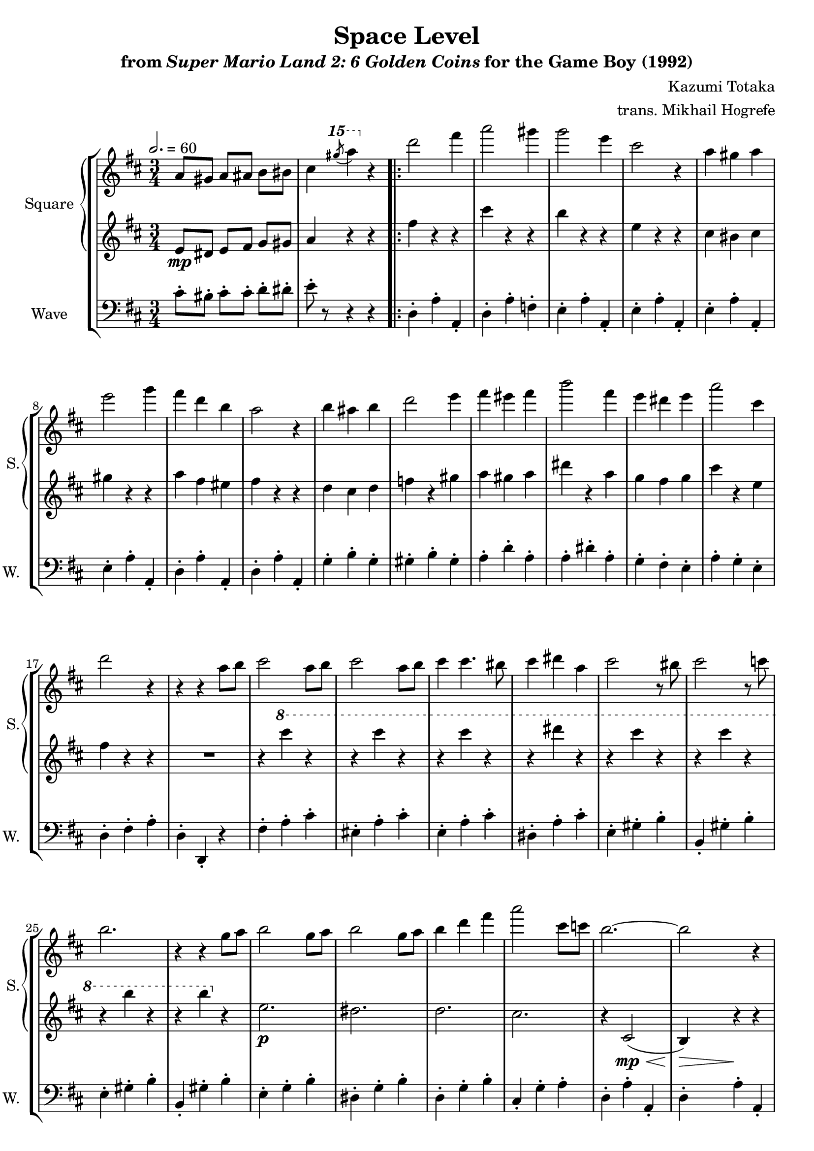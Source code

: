 \version "2.22.0"

smaller = {
    \set fontSize = #-3
    \override Stem #'length-fraction = #0.56
    \override Beam #'thickness = #0.2688
    \override Beam #'length-fraction = #0.56
}

\book {
    \header {
        title = "Space Level"
        subtitle = \markup { "from" {\italic "Super Mario Land 2: 6 Golden Coins"} "for the Game Boy (1992)" }
        composer = "Kazumi Totaka"
        arranger = "trans. Mikhail Hogrefe"
    }

    \score {
        {
            \new StaffGroup <<
                \new GrandStaff <<
                    \set GrandStaff.instrumentName = "Square"
                    \set GrandStaff.shortInstrumentName = "S."
                    \new Staff \relative c'' {
                   
\key d \major
\time 3/4
\tempo 2. = 60
\set Timing.beamExceptions = #'()
a8 gis a ais b bis |
cis4 \ottava #2 \acciaccatura gis'''8 a4 \ottava #0 r |
                        \repeat volta 2 {
d,,2 fis4 |
a2 gis4 |
g2 e4 |
cis2 r4 |
a4 gis a |
e'2 g4 |
fis4 d b |
a2 r4 |
b4 ais b |
d2 e4 |
fis4 eis fis |
b2 fis4 |
e4 dis e |
a2 cis,4 |
d2 r4 |
r4 r a8 b |
cis2 a8 b |
cis2 a8 b |
cis4 cis4. bis8 |
cis4 dis a |
cis2 r8 bis |
cis2 r8 c |
b2. |
r4 r g8 a |
b2 g8 a |
b2 g8 a |
b4 d fis |
a2 cis,8 c |
b2. ~ |
b2 r4 |
r4 \ottava #2 \acciaccatura ais'8\p b4-. \acciaccatura dis8 e4-. |
r4 \acciaccatura ais,8 b4-. \acciaccatura dis8 e4-. |
r4 \acciaccatura ais,8 b4-. \acciaccatura dis8 e4-. |
r4 \acciaccatura ais,8 b4-. \acciaccatura dis8 e4-. |
r4 \acciaccatura ais,8 b4-. \acciaccatura dis8 e4-. |
r4 \acciaccatura ais,8 b4-. \acciaccatura dis8 e4-. \ottava #0 |
                        }
\once \override Score.RehearsalMark.self-alignment-X = #RIGHT
\mark \markup { \fontsize #-2 "Loop forever" }
                    }

                    \new Staff \relative c' {                 
\key d \major
\set Timing.beamExceptions = #'()
e8\mp dis e fis g gis |
a4 r r |
fis'4 r r |
cis'4 r r |
b4 r r |
e,4 r r |
cis4 bis cis |
gis'4 r r |
a4 fis eis |
fis4 r r |
d4 cis d |
f4 r gis |
a4 gis a |
dis4 r a |
g4 fis g |
cis4 r e, |
fis4 r r |
R2. |
r4 \ottava #1 cis'' r |
r4 cis r |
r4 cis r |
r4 dis r |
r4 cis r |
r4 cis r |
r4 b r |
r4 b \ottava #0 r |
e,,2.\p |
dis2. |
d2. |
cis2. |
\override Hairpin.minimum-length = #8
r4 cis,2\mp\<( |
b4\>) r\! r |
r4 d2\<( |
cis4\>) r\! r |
r4 cis2\<( |
b4\>) r\! r |
r4 d2\<( |
cis4\>) r\! r |
                    }
                >>

                \new Staff \relative c' {
                    \set Staff.instrumentName = "Wave"
                    \set Staff.shortInstrumentName = "W."
\clef bass
\key d \major
\set Timing.beamExceptions = #'()
cis8-. bis-. cis-. cis-. d-. dis-. |
e8-. r r4 r |
d,4-. a'-. a,-. |
d4-. a'-. f-. |
e4-. a-. a,-. |
e'4-. a-. a,-. |
e'4-. a-. a,-. |
e'4-. a-. a,-. |
d4-. a'-. a,-. |
d4-. a'-. a,-. |
g'4-. b-. g-. |
gis4-. b-. gis-. |
a4-. d-. a-. |
a4-. dis-. a-. |
g4-. fis-. e-. |
a4-. g-. e-. |
d4-. fis-. a-. |
d,4-. d,-. r |
fis'4-. a-. cis-. |
eis,4-. a-. cis-. |
e,4-. a-. cis-. |
dis,4-. a'-. cis-. |
e,4-. gis-. b-. |
b,4-. gis'-. b-. |
e,4-. gis-. b-. |
b,4-. gis'-. b-. |
e,4-. g-. b-. |
dis,4-. g-. b-. |
d,4-. g-. b-. |
cis,4-. g'-. a-. |
d,4-. a'-. a,-. |
d4-. a'-. a,-. |
e'4-. a-. a,-. |
e'4-. a-. a,-. |
d4-. a'-. a,-. |
d4-. a'-. a,-. |
e'4-. a-. a,-. |
e'4-. a-. a,-. |
                }
            >>
        }
        \layout {
            \context {
                \Staff
                \RemoveEmptyStaves
            }
            \context {
                \DrumStaff
                \RemoveEmptyStaves
            }
        }
    }
}
